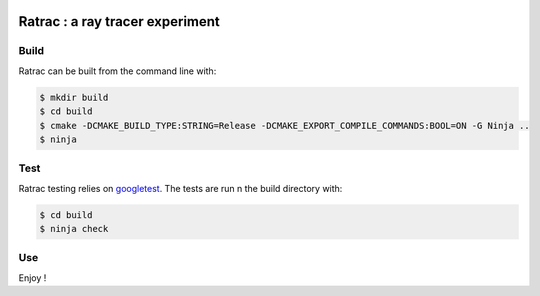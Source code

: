 |BadgeLicence| |BadgeBuild| |BadgeRepoSize| |BadgeContributorsNb| |BadgeLastCommitMaster| |BadgeCommitFrequence| |BadgeMainLanguage|

.. |BadgeLicence| image:: https://img.shields.io/github/license/Arnaud-de-Grandmaison/ratrac
    :alt: Github licence
    :target: https://github.com/Arnaud-de-Grandmaison/ratrac/blob/main/LICENSE
    
.. |BadgeBuild| image:: https://github.com/Arnaud-de-Grandmaison/ratrac/workflows/Ubuntu%20+%20clang/badge.svg
    :alt: Github last build status
    :target: https://github.com/Arnaud-de-Grandmaison/ratrac/actions

.. |BadgeRepoSize| image:: https://img.shields.io/github/repo-size/Arnaud-De-Grandmaison/ratrac
    :alt: Github size
    :target: #

.. |BadgeContributorsNb| image:: https://img.shields.io/github/contributors/arnaud-de-grandmaison/ratrac
    :alt: Github number of contributors
    :target: https://github.com/Arnaud-de-Grandmaison/ratrac/graphs/contributors

.. |BadgeLastCommitMaster| image:: https://img.shields.io/github/last-commit/arnaud-de-grandmaison/ratrac/main
    :alt: Github last commit day on main branch
    :target: https://github.com/Arnaud-de-Grandmaison/ratrac/commits/main
   
.. |BadgeCommitFrequence| image:: https://img.shields.io/github/commit-activity/m/arnaud-de-grandmaison/ratrac
    :alt: GitHub commit activity
    :target: https://github.com/Arnaud-de-Grandmaison/ratrac/graphs/commit-activity

.. |BadgeMainLanguage| image:: https://img.shields.io/github/languages/top/arnaud-de-grandmaison/ratrac
    :alt: Github main language
    :target: #

===============================================================================
Ratrac : a ray tracer experiment
===============================================================================

Build
=====

Ratrac can be built from the command line with:

.. code-block:: bash

  $ mkdir build
  $ cd build
  $ cmake -DCMAKE_BUILD_TYPE:STRING=Release -DCMAKE_EXPORT_COMPILE_COMMANDS:BOOL=ON -G Ninja ..
  $ ninja

Test
====

Ratrac testing relies on googletest_. The tests are run n the build directory with:

.. code-block:: bash

  $ cd build
  $ ninja check

Use
===

Enjoy !

.. _googletest: https://github.com/google/googletest

